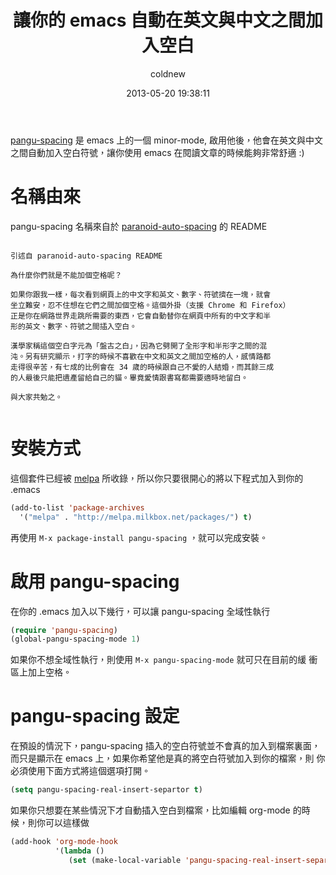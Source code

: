 #+TITLE: 讓你的 emacs 自動在英文與中文之間加入空白
#+AUTHOR: coldnew
#+EMAIL:  coldnew.tw@gmail.com
#+DATE:   2013-05-20 19:38:11
#+LANGUAGE: zh_TW
#+URL: blog/2013/05/20_5cbb7.html
#+SAVE_AS: blog/2013/05/20_5cbb7.html
#+OPTIONS: num:nil ^:nil
#+TAGS: emacs

[[https://github.com/coldnew/pangu-spacing][pangu-spacing]] 是 emacs 上的一個 minor-mode, 啟用他後，他會在英文與中文
之間自動加入空白符號，讓你使用 emacs 在閱讀文章的時候能夠非常舒適 :)

[[file:data/2013/pangu-spacing.gif]]

* 名稱由來

pangu-spacing 名稱來自於 [[https://github.com/gibuloto/paranoid-auto-spacing][paranoid-auto-spacing]] 的 README \\

#+begin_example

  引述自 paranoid-auto-spacing README

  為什麼你們就是不能加個空格呢？

  如果你跟我一樣，每次看到網頁上的中文字和英文、數字、符號擠在一塊，就會
  坐立難安，忍不住想在它們之間加個空格。這個外掛（支援 Chrome 和 Firefox）
  正是你在網路世界走跳所需要的東西，它會自動替你在網頁中所有的中文字和半
  形的英文、數字、符號之間插入空白。

  漢學家稱這個空白字元為「盤古之白」，因為它劈開了全形字和半形字之間的混
  沌。另有研究顯示，打字的時候不喜歡在中文和英文之間加空格的人，感情路都
  走得很辛苦，有七成的比例會在 34 歲的時候跟自己不愛的人結婚，而其餘三成
  的人最後只能把遺產留給自己的貓。畢竟愛情跟書寫都需要適時地留白。

  與大家共勉之。

#+end_example

* 安裝方式

這個套件已經被 [[http://melpa.milkbox.net/][melpa]] 所收錄，所以你只要很開心的將以下程式加入到你的
.emacs

#+begin_src emacs-lisp
    (add-to-list 'package-archives
      '("melpa" . "http://melpa.milkbox.net/packages/") t)
#+end_src

再使用 =M-x package-install pangu-spacing= ，就可以完成安裝。

* 啟用 pangu-spacing

在你的 .emacs 加入以下幾行，可以讓 pangu-spacing 全域性執行

#+begin_src emacs-lisp
    (require 'pangu-spacing)
    (global-pangu-spacing-mode 1)
#+end_src

如果你不想全域性執行，則使用 =M-x pangu-spacing-mode= 就可只在目前的緩
衝區上加上空格。

* pangu-spacing 設定

在預設的情況下，pangu-spacing 插入的空白符號並不會真的加入到檔案裏面，
而只是顯示在 emacs 上，如果你希望他是真的將空白符號加入到你的檔案，則
你必須使用下面方式將這個選項打開。

#+begin_src emacs-lisp
    (setq pangu-spacing-real-insert-separtor t)
#+end_src

如果你只想要在某些情況下才自動插入空白到檔案，比如編輯 org-mode 的時
候，則你可以這樣做

#+begin_src emacs-lisp
    (add-hook 'org-mode-hook
              '(lambda ()
                 (set (make-local-variable 'pangu-spacing-real-insert-separtor) t)))
#+end_src
